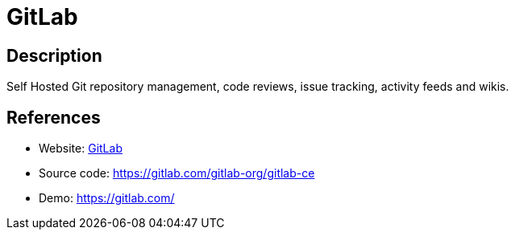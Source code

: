 = GitLab

:Name:          GitLab
:Language:      GitLab
:License:       MIT
:Topic:         Software Development
:Category:      Project Management
:Subcategory:   

// END-OF-HEADER. DO NOT MODIFY OR DELETE THIS LINE

== Description

Self Hosted Git repository management, code reviews, issue tracking, activity feeds and wikis.

== References

* Website: http://gitlab.org/[GitLab]
* Source code: https://gitlab.com/gitlab-org/gitlab-ce[https://gitlab.com/gitlab-org/gitlab-ce]
* Demo: https://gitlab.com/[https://gitlab.com/]
